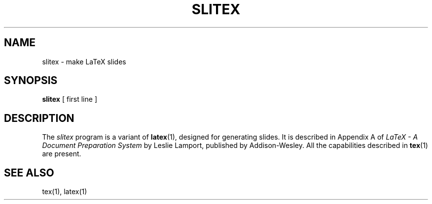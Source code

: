 .TH SLITEX 1 5/27/90
.SH NAME
slitex \- make LaTeX slides
.SH SYNOPSIS
.B slitex
[ first line ]
.SH DESCRIPTION
The 
.I slitex
program is a variant of 
.BR latex (1),
designed for generating slides.
It is described in Appendix A of
.I LaTeX \- A Document Preparation System
by Leslie Lamport, published by Addison-Wesley.
All the capabilities described in
.BR tex (1)
are present.
.SH "SEE ALSO"
tex(1), latex(1)
